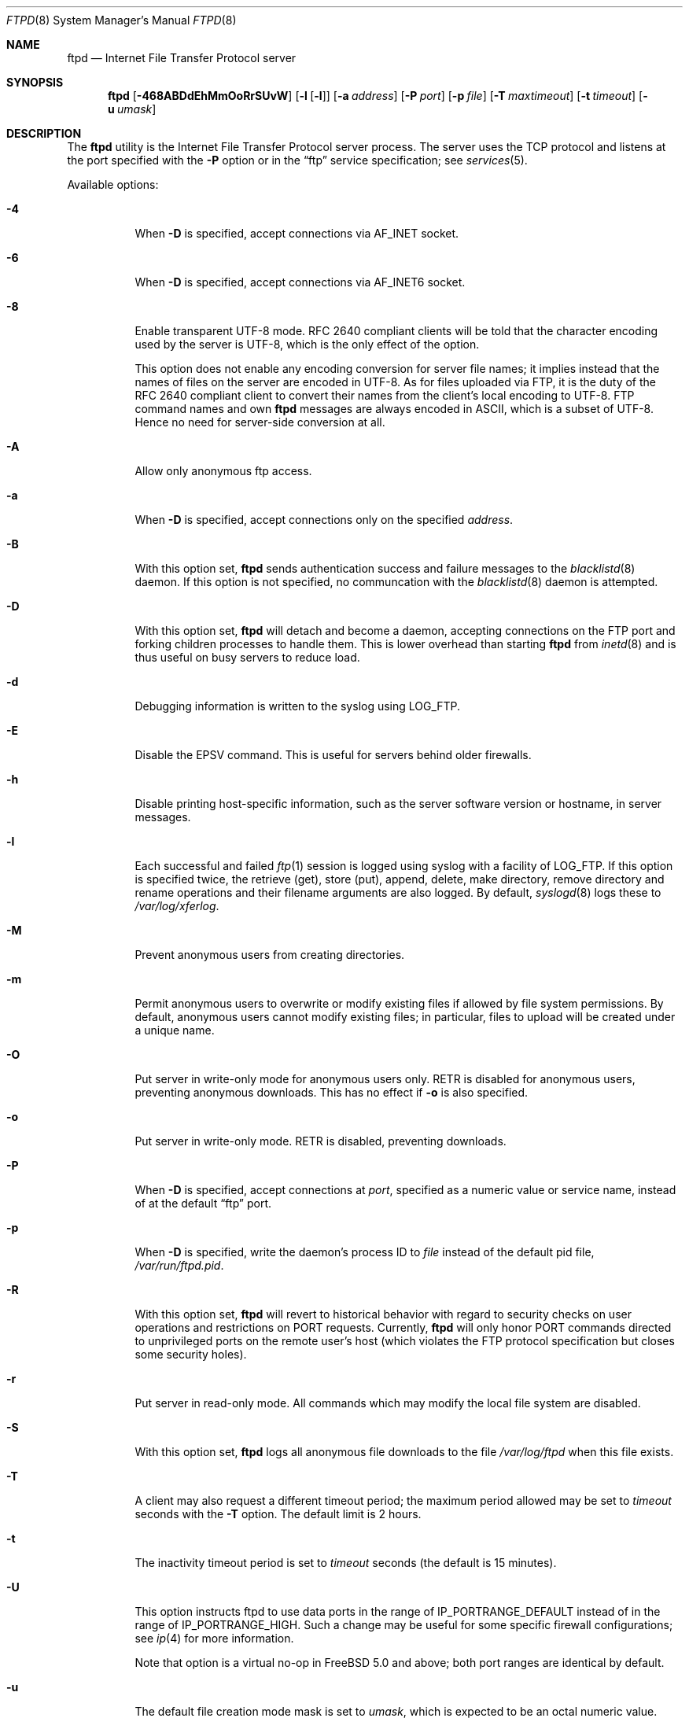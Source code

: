 .\" Copyright (c) 1985, 1988, 1991, 1993
.\"	The Regents of the University of California.  All rights reserved.
.\"
.\" Redistribution and use in source and binary forms, with or without
.\" modification, are permitted provided that the following conditions
.\" are met:
.\" 1. Redistributions of source code must retain the above copyright
.\"    notice, this list of conditions and the following disclaimer.
.\" 2. Redistributions in binary form must reproduce the above copyright
.\"    notice, this list of conditions and the following disclaimer in the
.\"    documentation and/or other materials provided with the distribution.
.\" 3. Neither the name of the University nor the names of its contributors
.\"    may be used to endorse or promote products derived from this software
.\"    without specific prior written permission.
.\"
.\" THIS SOFTWARE IS PROVIDED BY THE REGENTS AND CONTRIBUTORS ``AS IS'' AND
.\" ANY EXPRESS OR IMPLIED WARRANTIES, INCLUDING, BUT NOT LIMITED TO, THE
.\" IMPLIED WARRANTIES OF MERCHANTABILITY AND FITNESS FOR A PARTICULAR PURPOSE
.\" ARE DISCLAIMED.  IN NO EVENT SHALL THE REGENTS OR CONTRIBUTORS BE LIABLE
.\" FOR ANY DIRECT, INDIRECT, INCIDENTAL, SPECIAL, EXEMPLARY, OR CONSEQUENTIAL
.\" DAMAGES (INCLUDING, BUT NOT LIMITED TO, PROCUREMENT OF SUBSTITUTE GOODS
.\" OR SERVICES; LOSS OF USE, DATA, OR PROFITS; OR BUSINESS INTERRUPTION)
.\" HOWEVER CAUSED AND ON ANY THEORY OF LIABILITY, WHETHER IN CONTRACT, STRICT
.\" LIABILITY, OR TORT (INCLUDING NEGLIGENCE OR OTHERWISE) ARISING IN ANY WAY
.\" OUT OF THE USE OF THIS SOFTWARE, EVEN IF ADVISED OF THE POSSIBILITY OF
.\" SUCH DAMAGE.
.\"
.\"     @(#)ftpd.8	8.2 (Berkeley) 4/19/94
.\" $FreeBSD: releng/12.0/libexec/ftpd/ftpd.8 308175 2016-11-01 18:18:09Z lidl $
.\"
.Dd January 21, 2010
.Dt FTPD 8
.Os
.Sh NAME
.Nm ftpd
.Nd Internet File Transfer Protocol server
.Sh SYNOPSIS
.Nm
.Op Fl 468ABDdEhMmOoRrSUvW
.Op Fl l Op Fl l
.Op Fl a Ar address
.Op Fl P Ar port
.Op Fl p Ar file
.Op Fl T Ar maxtimeout
.Op Fl t Ar timeout
.Op Fl u Ar umask
.Sh DESCRIPTION
The
.Nm
utility is the
Internet File Transfer Protocol
server process.
The server uses the
.Tn TCP
protocol
and listens at the port specified with the
.Fl P
option or in the
.Dq ftp
service specification; see
.Xr services 5 .
.Pp
Available options:
.Bl -tag -width indent
.It Fl 4
When
.Fl D
is specified, accept connections via
.Dv AF_INET
socket.
.It Fl 6
When
.Fl D
is specified, accept connections via
.Dv AF_INET6
socket.
.It Fl 8
Enable transparent UTF-8 mode.
RFC\ 2640 compliant clients will be told that the character encoding
used by the server is UTF-8, which is the only effect of the option.
.Pp
This option does not enable any encoding conversion for server file names;
it implies instead that the names of files on the server are encoded
in UTF-8.
As for files uploaded via FTP, it is the duty of the RFC\ 2640 compliant
client to convert their names from the client's local encoding to UTF-8.
FTP command names and own
.Nm
messages are always encoded in ASCII, which is a subset of UTF-8.
Hence no need for server-side conversion at all.
.It Fl A
Allow only anonymous ftp access.
.It Fl a
When
.Fl D
is specified, accept connections only on the specified
.Ar address .
.It Fl B
With this option set,
.Nm
sends authentication success and failure messages to the
.Xr blacklistd 8
daemon.  If this option is not specified, no communcation with the
.Xr blacklistd 8
daemon is attempted.
.It Fl D
With this option set,
.Nm
will detach and become a daemon, accepting connections on the FTP port and
forking children processes to handle them.
This is lower overhead than starting
.Nm
from
.Xr inetd 8
and is thus useful on busy servers to reduce load.
.It Fl d
Debugging information is written to the syslog using
.Dv LOG_FTP .
.It Fl E
Disable the EPSV command.
This is useful for servers behind older firewalls.
.It Fl h
Disable printing host-specific information, such as the
server software version or hostname, in server messages.
.It Fl l
Each successful and failed
.Xr ftp 1
session is logged using syslog with a facility of
.Dv LOG_FTP .
If this option is specified twice, the retrieve (get), store (put), append,
delete, make directory, remove directory and rename operations and
their filename arguments are also logged.
By default,
.Xr syslogd 8
logs these to
.Pa /var/log/xferlog .
.It Fl M
Prevent anonymous users from creating directories.
.It Fl m
Permit anonymous users to overwrite or modify
existing files if allowed by file system permissions.
By default, anonymous users cannot modify existing files;
in particular, files to upload will be created under a unique name.
.It Fl O
Put server in write-only mode for anonymous users only.
RETR is disabled for anonymous users, preventing anonymous downloads.
This has no effect if
.Fl o
is also specified.
.It Fl o
Put server in write-only mode.
RETR is disabled, preventing downloads.
.It Fl P
When
.Fl D
is specified, accept connections at
.Ar port ,
specified as a numeric value or service name, instead of at the default
.Dq ftp
port.
.It Fl p
When
.Fl D
is specified, write the daemon's process ID to
.Ar file
instead of the default pid file,
.Pa /var/run/ftpd.pid .
.It Fl R
With this option set,
.Nm
will revert to historical behavior with regard to security checks on
user operations and restrictions on PORT requests.
Currently,
.Nm
will only honor PORT commands directed to unprivileged ports on the
remote user's host (which violates the FTP protocol specification but
closes some security holes).
.It Fl r
Put server in read-only mode.
All commands which may modify the local file system are disabled.
.It Fl S
With this option set,
.Nm
logs all anonymous file downloads to the file
.Pa /var/log/ftpd
when this file exists.
.It Fl T
A client may also request a different timeout period;
the maximum period allowed may be set to
.Ar timeout
seconds with the
.Fl T
option.
The default limit is 2 hours.
.It Fl t
The inactivity timeout period is set to
.Ar timeout
seconds (the default is 15 minutes).
.It Fl U
This option instructs ftpd to use data ports in the range of
.Dv IP_PORTRANGE_DEFAULT
instead of in the range of
.Dv IP_PORTRANGE_HIGH .
Such a change may be useful for some specific firewall configurations;
see
.Xr ip 4
for more information.
.Pp
Note that option is a virtual no-op in
.Fx 5.0
and above; both port
ranges are identical by default.
.It Fl u
The default file creation mode mask is set to
.Ar umask ,
which is expected to be an octal numeric value.
Refer to
.Xr umask 2
for details.
This option may be overridden by
.Xr login.conf 5 .
.It Fl v
A synonym for
.Fl d .
.It Fl W
Do not log FTP sessions to the user accounting database.
.El
.Pp
The file
.Pa /var/run/nologin
can be used to disable ftp access.
If the file exists,
.Nm
displays it and exits.
If the file
.Pa /etc/ftpwelcome
exists,
.Nm
prints it before issuing the
.Dq ready
message.
If the file
.Pa /etc/ftpmotd
exists,
.Nm
prints it after a successful login.
Note the motd file used is the one
relative to the login environment.
This means the one in
.Pa ~ftp/etc
in the anonymous user's case.
.Pp
The ftp server currently supports the following ftp requests.
The case of the requests is ignored.
Requests marked [RW] are
disabled if
.Fl r
is specified.
.Bl -column "Request" -offset indent
.It Sy Request Ta Sy "Description"
.It ABOR Ta "abort previous command"
.It ACCT Ta "specify account (ignored)"
.It ALLO Ta "allocate storage (vacuously)"
.It APPE Ta "append to a file [RW]"
.It CDUP Ta "change to parent of current working directory"
.It CWD Ta "change working directory"
.It DELE Ta "delete a file [RW]"
.It EPRT Ta "specify data connection port, multiprotocol"
.It EPSV Ta "prepare for server-to-server transfer, multiprotocol"
.It FEAT Ta "give information on extended features of server"
.It HELP Ta "give help information"
.It LIST Ta "give list files in a directory" Pq Dq Li "ls -lgA"
.It LPRT Ta "specify data connection port, multiprotocol"
.It LPSV Ta "prepare for server-to-server transfer, multiprotocol"
.It MDTM Ta "show last modification time of file"
.It MKD Ta "make a directory [RW]"
.It MODE Ta "specify data transfer" Em mode
.It NLST Ta "give name list of files in directory"
.It NOOP Ta "do nothing"
.It PASS Ta "specify password"
.It PASV Ta "prepare for server-to-server transfer"
.It PORT Ta "specify data connection port"
.It PWD Ta "print the current working directory"
.It QUIT Ta "terminate session"
.It REST Ta "restart incomplete transfer"
.It RETR Ta "retrieve a file"
.It RMD Ta "remove a directory [RW]"
.It RNFR Ta "specify rename-from file name [RW]"
.It RNTO Ta "specify rename-to file name [RW]"
.It SITE Ta "non-standard commands (see next section)"
.It SIZE Ta "return size of file"
.It STAT Ta "return status of server"
.It STOR Ta "store a file [RW]"
.It STOU Ta "store a file with a unique name [RW]"
.It STRU Ta "specify data transfer" Em structure
.It SYST Ta "show operating system type of server system"
.It TYPE Ta "specify data transfer" Em type
.It USER Ta "specify user name"
.It XCUP Ta "change to parent of current working directory (deprecated)"
.It XCWD Ta "change working directory (deprecated)"
.It XMKD Ta "make a directory (deprecated) [RW]"
.It XPWD Ta "print the current working directory (deprecated)"
.It XRMD Ta "remove a directory (deprecated) [RW]"
.El
.Pp
The following non-standard or
.Ux
specific commands are supported
by the
SITE request.
.Bl -column Request -offset indent
.It Sy Request Ta Sy Description
.It UMASK Ta change umask, e.g. ``SITE UMASK 002''
.It IDLE Ta set idle-timer, e.g. ``SITE IDLE 60''
.It CHMOD Ta "change mode of a file [RW], e.g. ``SITE CHMOD 755 filename''"
.It MD5 Ta "report the files MD5 checksum, e.g. ``SITE MD5 filename''"
.It HELP Ta give help information
.El
.Pp
Note: SITE requests are disabled in case of anonymous logins.
.Pp
The remaining ftp requests specified in Internet RFC 959
are
recognized, but not implemented.
MDTM and SIZE are not specified in RFC 959, but will appear in the
next updated FTP RFC.
To avoid possible denial-of-service attacks, SIZE requests against
files larger than 10240 bytes will be denied if the current transfer
type is ASCII.
.Pp
The ftp server will abort an active file transfer only when the
ABOR
command is preceded by a Telnet "Interrupt Process" (IP)
signal and a Telnet "Synch" signal in the command Telnet stream,
as described in Internet RFC 959.
If a
STAT
command is received during a data transfer, preceded by a Telnet IP
and Synch, transfer status will be returned.
.Pp
The
.Nm
utility interprets file names according to the
.Dq globbing
conventions used by
.Xr csh 1 .
This allows users to utilize the metacharacters
.Dq Li \&*?[]{}~ .
.Pp
The
.Nm
utility authenticates users according to six rules.
.Bl -enum -offset indent
.It
The login name must be in the password data base
and not have a null password.
In this case a password must be provided by the client before any
file operations may be performed.
If the user has an OPIE key, the response from a successful USER
command will include an OPIE challenge.
The client may choose to respond with a PASS command giving either
a standard password or an OPIE one-time password.
The server will automatically determine which type of
password it has been given and attempt to authenticate accordingly.
See
.Xr opie 4
for more information on OPIE authentication.
.It
The login name must not appear in the file
.Pa /etc/ftpusers .
.It
The login name must not be a member of a group specified in the file
.Pa /etc/ftpusers .
Entries in this file interpreted as group names are prefixed by an "at"
.Ql \&@
sign.
.It
The user must have a standard shell returned by
.Xr getusershell 3 .
.It
If the user name appears in the file
.Pa /etc/ftpchroot ,
or the user is a member of a group with a group entry in this file,
i.e., one prefixed with
.Ql \&@ ,
the session's root will be changed to the directory specified
in this file or to the user's login directory by
.Xr chroot 2
as for an
.Dq anonymous
or
.Dq ftp
account (see next item).
See
.Xr ftpchroot 5
for a detailed description of the format of this file.
This facility may also be triggered by enabling the boolean "ftp-chroot"
capability in
.Xr login.conf 5 .
However, the user must still supply a password.
This feature is intended as a compromise between a fully anonymous
account and a fully privileged account.
The account should also be set up as for an anonymous account.
.It
If the user name is
.Dq anonymous
or
.Dq ftp ,
an
anonymous ftp account must be present in the password
file (user
.Dq ftp ) .
In this case the user is allowed
to log in by specifying any password (by convention an email address for
the user should be used as the password).
When the
.Fl S
option is set, all transfers are logged as well.
.El
.Pp
In the last case,
.Nm
takes special measures to restrict the client's access privileges.
The server performs a
.Xr chroot 2
to the home directory of the
.Dq ftp
user.
As a special case if the
.Dq ftp
user's home directory pathname contains the
.Pa /./
separator,
.Nm
uses its left-hand side as the name of the directory to do
.Xr chroot 2
to, and its right-hand side to change the current directory to afterwards.
A typical example for this case would be
.Pa /usr/local/ftp/./pub .
In order that system security is not breached, it is recommended
that the
.Dq ftp
subtree be constructed with care, following these rules:
.Bl -tag -width "~ftp/pub" -offset indent
.It Pa ~ftp
Make the home directory owned by
.Dq root
and unwritable by anyone.
.It Pa ~ftp/etc
Make this directory owned by
.Dq root
and unwritable by anyone (mode 555).
The files pwd.db (see
.Xr passwd 5 )
and
.Xr group 5
must be present for the
.Xr ls 1
command to be able to produce owner names rather than numbers.
The password field in
.Xr passwd 5
is not used, and should not contain real passwords.
The file
.Pa ftpmotd ,
if present, will be printed after a successful login.
These files should be mode 444.
.It Pa ~ftp/pub
This directory and the subdirectories beneath it should be owned
by the users and groups responsible for placing files in them,
and be writable only by them (mode 755 or 775).
They should
.Em not
be owned or writable by
.Dq ftp
or its group, otherwise guest users
can fill the drive with unwanted files.
.El
.Pp
If the system has multiple IP addresses,
.Nm
supports the idea of virtual hosts, which provides the ability to
define multiple anonymous ftp areas, each one allocated to a different
internet address.
The file
.Pa /etc/ftphosts
contains information pertaining to each of the virtual hosts.
Each host is defined on its own line which contains a number of
fields separated by whitespace:
.Bl -tag -offset indent -width hostname
.It hostname
Contains the hostname or IP address of the virtual host.
.It user
Contains a user record in the system password file.
As with normal anonymous ftp, this user's access uid, gid and group
memberships determine file access to the anonymous ftp area.
The anonymous ftp area (to which any user is chrooted on login)
is determined by the home directory defined for the account.
User id and group for any ftp account may be the same as for the
standard ftp user.
.It statfile
File to which all file transfers are logged, which
defaults to
.Pa /var/log/ftpd .
.It welcome
This file is the welcome message displayed before the server ready
prompt.
It defaults to
.Pa /etc/ftpwelcome .
.It motd
This file is displayed after the user logs in.
It defaults to
.Pa /etc/ftpmotd .
.El
.Pp
Lines beginning with a '#' are ignored and can be used to include
comments.
.Pp
Defining a virtual host for the primary IP address or hostname
changes the default for ftp logins to that address.
The 'user', 'statfile', 'welcome' and 'motd' fields may be left
blank, or a single hyphen '-' used to indicate that the default
value is to be used.
.Pp
As with any anonymous login configuration, due care must be given
to setup and maintenance to guard against security related problems.
.Pp
The
.Nm
utility has internal support for handling remote requests to list
files, and will not execute
.Pa /bin/ls
in either a chrooted or non-chrooted environment.
The
.Pa ~/bin/ls
executable need not be placed into the chrooted tree, nor need the
.Pa ~/bin
directory exist.
.Sh FILES
.Bl -tag -width ".Pa /var/run/ftpd.pid" -compact
.It Pa /etc/ftpusers
List of unwelcome/restricted users.
.It Pa /etc/ftpchroot
List of normal users who should be chroot'd.
.It Pa /etc/ftphosts
Virtual hosting configuration file.
.It Pa /etc/ftpwelcome
Welcome notice.
.It Pa /etc/ftpmotd
Welcome notice after login.
.It Pa /var/run/ftpd.pid
Default pid file for daemon mode.
.It Pa /var/run/nologin
Displayed and access refused.
.It Pa /var/log/ftpd
Log file for anonymous transfers.
.It Pa /var/log/xferlog
Default place for session logs.
.El
.Sh SEE ALSO
.Xr ftp 1 ,
.Xr umask 2 ,
.Xr getusershell 3 ,
.Xr opie 4 ,
.Xr ftpchroot 5 ,
.Xr login.conf 5 ,
.Xr inetd 8 ,
.Xr syslogd 8
.Sh HISTORY
The
.Nm
utility appeared in
.Bx 4.2 .
IPv6 support was added in WIDE Hydrangea IPv6 stack kit.
.Sh BUGS
The server must run as the super-user
to create sockets with privileged port numbers.
It maintains
an effective user id of the logged in user, reverting to
the super-user only when binding addresses to sockets.
The
possible security holes have been extensively
scrutinized, but are possibly incomplete.
